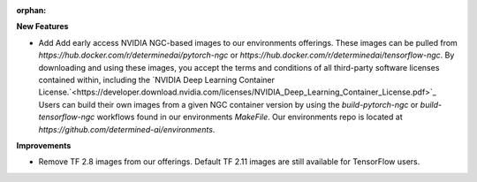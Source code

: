 :orphan:

**New Features**

-  Add Add early access NVIDIA NGC-based images to our environments offerings. These images can be
   pulled from `https://hub.docker.com/r/determinedai/pytorch-ngc` or
   `https://hub.docker.com/r/determinedai/tensorflow-ngc`. By downloading and using these images,
   you accept the terms and conditions of all third-party software licenses contained within,
   including the `NVIDIA Deep Learning Container
   License.`<https://developer.download.nvidia.com/licenses/NVIDIA_Deep_Learning_Container_License.pdf>`_
   Users can build their own images from a given NGC container version by using the
   `build-pytorch-ngc` or `build-tensorflow-ngc` workflows found in our environments `MakeFile`. Our
   environments repo is located at `https://github.com/determined-ai/environments`.

**Improvements**

-  Remove TF 2.8 images from our offerings. Default TF 2.11 images are still available for
   TensorFlow users.

